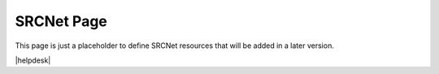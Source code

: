 SRCNet Page
============

This page is just a placeholder to define SRCNet resources that will be added in a later version.




|helpdesk|